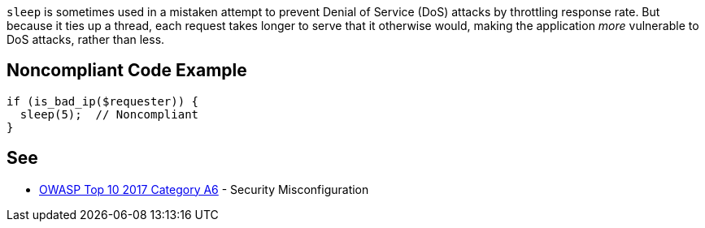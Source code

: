 ``++sleep++`` is sometimes used in a mistaken attempt to prevent Denial of Service (DoS) attacks by throttling response rate. But because it ties up a thread, each request takes longer to serve that it otherwise would, making the application _more_ vulnerable to DoS attacks, rather than less.

== Noncompliant Code Example

----
if (is_bad_ip($requester)) {
  sleep(5);  // Noncompliant
}
----

== See

* https://www.owasp.org/index.php/Top_10-2017_A6-Security_Misconfiguration[OWASP Top 10 2017 Category A6] - Security Misconfiguration
